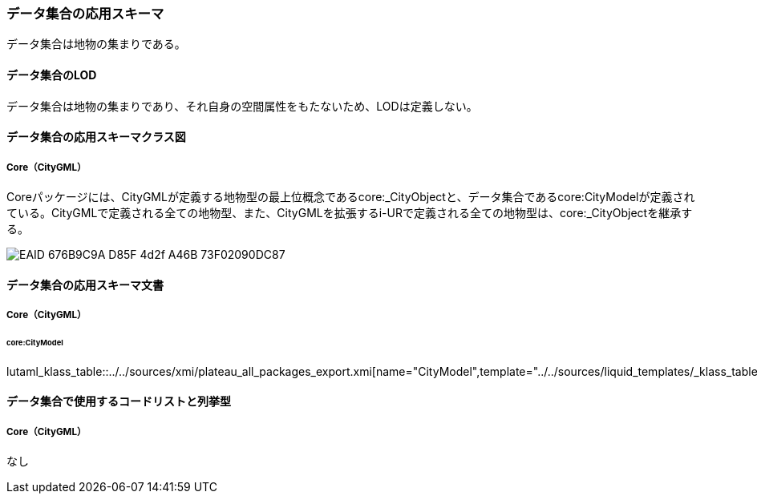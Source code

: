 [[toc4_27]]
=== データ集合の応用スキーマ

データ集合は地物の集まりである。

[[toc4_27_01]]
==== データ集合のLOD

データ集合は地物の集まりであり、それ自身の空間属性をもたないため、LODは定義しない。

[[toc4_27_02]]
==== データ集合の応用スキーマクラス図

[[toc4_27_02_01]]
===== Core（CityGML）

Coreパッケージには、CityGMLが定義する地物型の最上位概念であるcore:_CityObjectと、データ集合であるcore:CityModelが定義されている。CityGMLで定義される全ての地物型、また、CityGMLを拡張するi-URで定義される全ての地物型は、core:_CityObjectを継承する。

image::images/EAID_676B9C9A_D85F_4d2f_A46B_73F02090DC87.png[]

// image::images/426.svg[]

[[toc4_27_03]]
==== データ集合の応用スキーマ文書

[[toc4_27_03_01]]
===== Core（CityGML）

====== core:CityModel

lutaml_klass_table::../../sources/xmi/plateau_all_packages_export.xmi[name="CityModel",template="../../sources/liquid_templates/_klass_table.liquid"]

[[toc4_27_04]]
==== データ集合で使用するコードリストと列挙型

[[toc4_27_04_01]]
===== Core（CityGML）

なし

